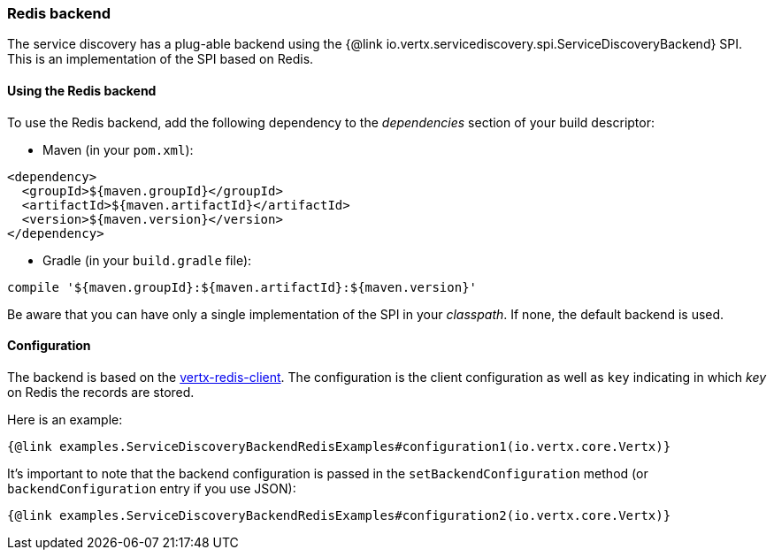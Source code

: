 === Redis backend

The service discovery has a plug-able backend using the {@link io.vertx.servicediscovery.spi.ServiceDiscoveryBackend} SPI. This is an implementation of the SPI based
on Redis.

==== Using the Redis backend

To use the Redis backend, add the following dependency to the _dependencies_ section of your build
descriptor:

* Maven (in your `pom.xml`):

[source,xml,subs="+attributes"]
----
<dependency>
  <groupId>${maven.groupId}</groupId>
  <artifactId>${maven.artifactId}</artifactId>
  <version>${maven.version}</version>
</dependency>
----

* Gradle (in your `build.gradle` file):

[source,groovy,subs="+attributes"]
----
compile '${maven.groupId}:${maven.artifactId}:${maven.version}'
----

Be aware that you can have only a single implementation of the SPI in your _classpath_. If none,
the default backend is used.

==== Configuration

The backend is based on the http://vertx.io/docs/vertx-redis-client/java[vertx-redis-client].
The configuration is the client configuration as well as `key` indicating in which _key_ on Redis
the records are stored.

Here is an example:

[source,$lang]
----
{@link examples.ServiceDiscoveryBackendRedisExamples#configuration1(io.vertx.core.Vertx)}
----

It's important to note that the backend configuration is passed in the `setBackendConfiguration` method (or
`backendConfiguration` entry if you use JSON):

[source,$lang]
----
{@link examples.ServiceDiscoveryBackendRedisExamples#configuration2(io.vertx.core.Vertx)}
----
